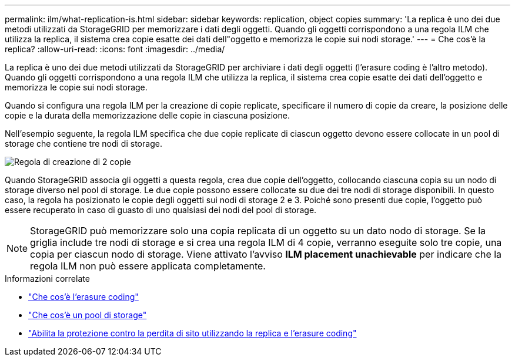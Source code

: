 ---
permalink: ilm/what-replication-is.html 
sidebar: sidebar 
keywords: replication, object copies 
summary: 'La replica è uno dei due metodi utilizzati da StorageGRID per memorizzare i dati degli oggetti. Quando gli oggetti corrispondono a una regola ILM che utilizza la replica, il sistema crea copie esatte dei dati dell"oggetto e memorizza le copie sui nodi storage.' 
---
= Che cos'è la replica?
:allow-uri-read: 
:icons: font
:imagesdir: ../media/


[role="lead"]
La replica è uno dei due metodi utilizzati da StorageGRID per archiviare i dati degli oggetti (l'erasure coding è l'altro metodo). Quando gli oggetti corrispondono a una regola ILM che utilizza la replica, il sistema crea copie esatte dei dati dell'oggetto e memorizza le copie sui nodi storage.

Quando si configura una regola ILM per la creazione di copie replicate, specificare il numero di copie da creare, la posizione delle copie e la durata della memorizzazione delle copie in ciascuna posizione.

Nell'esempio seguente, la regola ILM specifica che due copie replicate di ciascun oggetto devono essere collocate in un pool di storage che contiene tre nodi di storage.

image::../media/ilm_replication_make_2_copies.png[Regola di creazione di 2 copie]

Quando StorageGRID associa gli oggetti a questa regola, crea due copie dell'oggetto, collocando ciascuna copia su un nodo di storage diverso nel pool di storage. Le due copie possono essere collocate su due dei tre nodi di storage disponibili. In questo caso, la regola ha posizionato le copie degli oggetti sui nodi di storage 2 e 3. Poiché sono presenti due copie, l'oggetto può essere recuperato in caso di guasto di uno qualsiasi dei nodi del pool di storage.


NOTE: StorageGRID può memorizzare solo una copia replicata di un oggetto su un dato nodo di storage. Se la griglia include tre nodi di storage e si crea una regola ILM di 4 copie, verranno eseguite solo tre copie, una copia per ciascun nodo di storage. Viene attivato l'avviso *ILM placement unachievable* per indicare che la regola ILM non può essere applicata completamente.

.Informazioni correlate
* link:what-erasure-coding-is.html["Che cos'è l'erasure coding"]
* link:what-storage-pool-is.html["Che cos'è un pool di storage"]
* link:using-multiple-storage-pools-for-cross-site-replication.html["Abilita la protezione contro la perdita di sito utilizzando la replica e l'erasure coding"]

